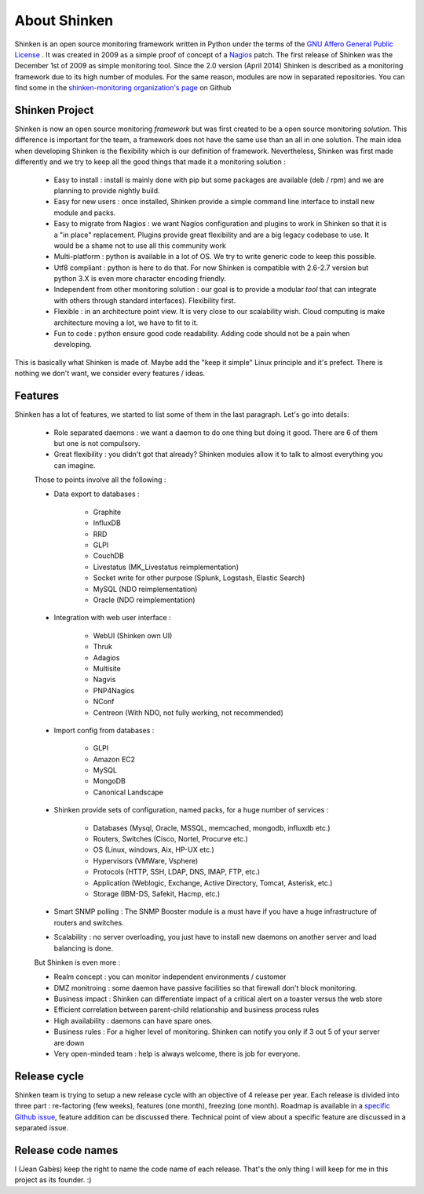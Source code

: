 .. _introduction/about:


==============
About Shinken
==============

Shinken is an open source monitoring framework written in Python under the terms of the `GNU Affero General Public License`_ .
It was created in 2009 as a simple proof of concept of a `Nagios`_ patch. The first release of Shinken was the December 1st of 2009 as simple monitoring tool.
Since the 2.0 version (April 2014) Shinken is described as a monitoring framework due to its high number of modules.
For the same reason, modules are now in separated repositories. You can find some in the `shinken-monitoring organization's page`_ on Github



Shinken Project
================

Shinken is now an open source monitoring *framework* but was first created to be a open source monitoring *solution*.
This difference is important for the team, a framework does not have the same use than an all in one solution.
The main idea when developing Shinken is the flexibility which is our definition of framework.
Nevertheless, Shinken was first made differently and we try to keep all the good things that made it a monitoring solution :
   * Easy to install : install is mainly done with pip but some packages are available (deb / rpm) and we are planning to provide nightly build.
   * Easy for new users : once installed, Shinken provide a simple command line interface to install new module and packs.
   * Easy to migrate from Nagios : we want Nagios configuration and plugins to work in Shinken so that it is a "in place" replacement.
     Plugins provide great flexibility and are a big legacy codebase to use. It would be a shame not to use all this community work
   * Multi-platform : python is available in a lot of OS. We try to write generic code to keep this possible.
   * Utf8 compliant : python is here to do that. For now Shinken is compatible with 2.6-2.7 version but python 3.X is even more character encoding friendly.
   * Independent from other monitoring solution : our goal is to provide a modular *tool* that can integrate with others through standard interfaces). Flexibility first.
   * Flexible : in an architecture point view. It is very close to our scalability wish. Cloud computing is make architecture moving a lot, we have to fit to it.
   * Fun to code : python ensure good code readability. Adding code should not be a pain when developing.

This is basically what Shinken is made of. Maybe add the "keep it simple" Linux principle and it's prefect. There is nothing we don't want, we consider every features / ideas.


Features
=========

Shinken has a lot of features, we started to list some of them in the last paragraph. Let's go into details:

  * Role separated daemons : we want a daemon to do one thing but doing it good. There are 6 of them but one is not compulsory.
  * Great flexibility : you didn't got that already? Shinken modules allow it to talk to almost everything you can imagine.

  Those to points involve all the following :

  * Data export to databases :

      * Graphite
      * InfluxDB
      * RRD
      * GLPI
      * CouchDB
      * Livestatus  (MK_Livestatus reimplementation)
      * Socket write for other purpose (Splunk, Logstash, Elastic Search)
      * MySQL (NDO reimplementation)
      * Oracle (NDO reimplementation)

  * Integration with web user interface :

      * WebUI (Shinken own UI)
      * Thruk
      * Adagios
      * Multisite
      * Nagvis
      * PNP4Nagios
      * NConf
      * Centreon (With NDO, not fully working, not recommended)


  * Import config from databases :

      * GLPI
      * Amazon EC2
      * MySQL
      * MongoDB
      * Canonical Landscape


  * Shinken provide sets of configuration, named packs, for a huge number of services :

      * Databases (Mysql, Oracle, MSSQL, memcached, mongodb, influxdb etc.)
      * Routers, Switches (Cisco, Nortel, Procurve etc.)
      * OS (Linux, windows, Aix, HP-UX etc.)
      * Hypervisors (VMWare, Vsphere)
      * Protocols (HTTP, SSH, LDAP, DNS, IMAP, FTP, etc.)
      * Application (Weblogic, Exchange, Active Directory, Tomcat, Asterisk, etc.)
      * Storage (IBM-DS, Safekit, Hacmp, etc.)

  * Smart SNMP polling : The SNMP Booster module is a must have if you have a huge infrastructure of routers and switches.

  * Scalability : no server overloading, you just have to install new daemons on another server and load balancing is done.


  But Shinken is even more :

  * Realm concept : you can monitor independent environments / customer
  * DMZ monitroing : some daemon have passive facilities so that firewall don't block monitoring.
  * Business impact : Shinken can differentiate impact of a critical alert on a toaster versus the web store
  * Efficient correlation between parent-child relationship and business process rules
  * High availability : daemons can have spare ones.
  * Business rules :  For a higher level of monitoring. Shinken can notify you only if 3 out 5 of your server are down
  * Very open-minded team : help is always welcome, there is job for everyone.


Release cycle
==============


Shinken team is trying to setup a new release cycle with an objective of 4 release per year.
Each release is divided into three part :  re-factoring (few weeks), features (one month), freezing (one month).
Roadmap is available in a `specific Github issue`_, feature addition can be discussed there.
Technical point of view about a specific feature are discussed in a separated issue.


Release code names
===================

I (Jean Gabès) keep the right to name the code name of each release. That's the only thing I will keep for me in this project as its founder. :)


.. _Nagios: http://www.nagios.org
.. _GNU Affero General Public License: http://www.gnu.org/licenses/agpl.txt
.. _shinken-monitoring organization's page: https://github.com/shinken-monitoring
.. _specific Github issue: https://github.com/naparuba/shinken/labels/CURRENT%20ROADMAP
